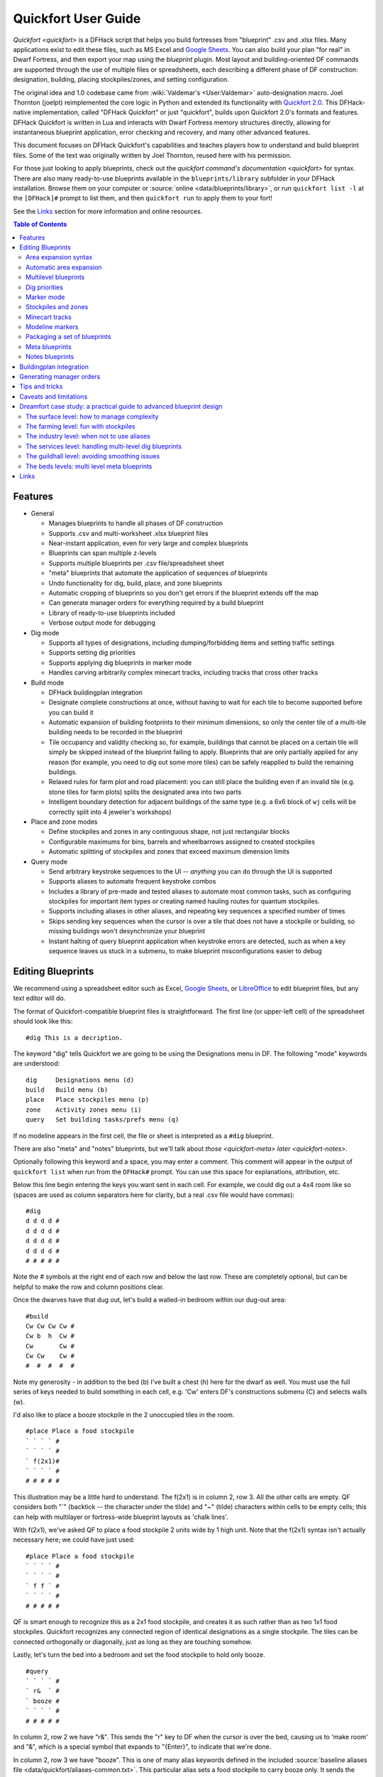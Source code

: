 .. _quickfort-user-guide:

Quickfort User Guide
====================

`Quickfort <quickfort>` is a DFHack script that helps you build fortresses from
"blueprint" .csv and .xlsx files. Many applications exist to edit these files,
such as MS Excel and `Google Sheets <https://sheets.new>`__. You can also build
your plan "for real" in Dwarf Fortress, and then export your map using the `blueprint`
plugin. Most layout and building-oriented DF commands are supported through the
use of multiple files or spreadsheets, each describing a different phase of DF
construction: designation, building, placing stockpiles/zones, and setting
configuration.

The original idea and 1.0 codebase came from :wiki:`Valdemar's <User:Valdemar>`
auto-designation macro. Joel Thornton (joelpt) reimplemented the core logic in
Python and extended its functionality with `Quickfort
2.0 <https://github.com/joelpt/quickfort>`__. This DFHack-native implementation,
called "DFHack Quickfort" or just "quickfort", builds upon Quickfort 2.0's
formats and features. DFHack Quickfort is written in Lua and interacts with
Dwarf Fortress memory structures directly, allowing for instantaneous blueprint
application, error checking and recovery, and many other advanced features.

This document focuses on DFHack Quickfort's capabilities and teaches players how
to understand and build blueprint files. Some of the text was originally written
by Joel Thornton, reused here with his permission.

For those just looking to apply blueprints, check out the `quickfort command's
documentation <quickfort>` for syntax. There are also many ready-to-use blueprints
available in the ``blueprints/library`` subfolder in your DFHack installation.
Browse them on your computer or :source:`online <data/blueprints/library>`,
or run ``quickfort list -l`` at the ``[DFHack]#`` prompt to list them, and then
``quickfort run`` to apply them to your fort!

See the `Links`_ section for more information and online resources.


.. contents:: Table of Contents
   :local:
   :depth: 2


Features
--------

-  General

   -  Manages blueprints to handle all phases of DF construction
   -  Supports .csv and multi-worksheet .xlsx blueprint files
   -  Near-instant application, even for very large and complex blueprints
   -  Blueprints can span multiple z-levels
   -  Supports multiple blueprints per .csv file/spreadsheet sheet
   -  "meta" blueprints that automate the application of sequences of blueprints
   -  Undo functionality for dig, build, place, and zone blueprints
   -  Automatic cropping of blueprints so you don't get errors if the blueprint
      extends off the map
   -  Can generate manager orders for everything required by a build blueprint
   -  Library of ready-to-use blueprints included
   -  Verbose output mode for debugging

-  Dig mode

   -  Supports all types of designations, including dumping/forbidding items and
      setting traffic settings
   -  Supports setting dig priorities
   -  Supports applying dig blueprints in marker mode
   -  Handles carving arbitrarily complex minecart tracks, including tracks that
      cross other tracks

-  Build mode

   -  DFHack buildingplan integration
   -  Designate complete constructions at once, without having to wait for each
      tile to become supported before you can build it
   -  Automatic expansion of building footprints to their minimum dimensions, so
      only the center tile of a multi-tile building needs to be recorded in the
      blueprint
   -  Tile occupancy and validity checking so, for example, buildings that
      cannot be placed on a certain tile will simply be skipped instead of the
      blueprint failing to apply. Blueprints that are only partially applied for
      any reason (for example, you need to dig out some more tiles) can be
      safely reapplied to build the remaining buildings.
   -  Relaxed rules for farm plot and road placement: you can still place the
      building even if an invalid tile (e.g. stone tiles for farm plots) splits
      the designated area into two parts
   -  Intelligent boundary detection for adjacent buildings of the same type
      (e.g. a 6x6 block of ``wj`` cells will be correctly split into 4 jeweler's
      workshops)

-  Place and zone modes

   -  Define stockpiles and zones in any continguous shape, not just rectangular
      blocks
   -  Configurable maximums for bins, barrels and wheelbarrows assigned to
      created stockpiles
   -  Automatic splitting of stockpiles and zones that exceed maximum dimension
      limits

-  Query mode

   -  Send arbitrary keystroke sequences to the UI -- *anything* you can do
      through the UI is supported
   -  Supports aliases to automate frequent keystroke combos
   -  Includes a library of pre-made and tested aliases to automate most common
      tasks, such as configuring stockpiles for important item types or creating
      named hauling routes for quantum stockpiles.
   -  Supports including aliases in other aliases, and repeating key sequences a
      specified number of times
   -  Skips sending key sequences when the cursor is over a tile that does not
      have a stockpile or building, so missing buildings won't desynchronize
      your blueprint
   -  Instant halting of query blueprint application when keystroke errors are
      detected, such as when a key sequence leaves us stuck in a submenu, to
      make blueprint misconfigurations easier to debug

Editing Blueprints
------------------

We recommend using a spreadsheet editor such as Excel, `Google
Sheets <https://sheets.new>`__, or `LibreOffice <https://www.libreoffice.org>`__
to edit blueprint files, but any text editor will do.

The format of Quickfort-compatible blueprint files is straightforward. The first
line (or upper-left cell) of the spreadsheet should look like this:

::

   #dig This is a decription.

The keyword "dig" tells Quickfort we are going to be using the Designations menu
in DF. The following "mode" keywords are understood:

::

   dig     Designations menu (d)
   build   Build menu (b)
   place   Place stockpiles menu (p)
   zone    Activity zones menu (i)
   query   Set building tasks/prefs menu (q)

If no modeline appears in the first cell, the file or sheet is interpreted as a
``#dig`` blueprint.

There are also "meta" and "notes" blueprints, but we'll talk about
`those <quickfort-meta>` `later <quickfort-notes>`.

Optionally following this keyword and a space, you may enter a comment. This
comment will appear in the output of ``quickfort list`` when run from the
``DFHack#`` prompt. You can use this space for explanations, attribution, etc.

Below this line begin entering the keys you want sent in each cell. For example,
we could dig out a 4x4 room like so (spaces are used as column separators here
for clarity, but a real .csv file would have commas):

::

   #dig
   d d d d #
   d d d d #
   d d d d #
   d d d d #
   # # # # #

Note the # symbols at the right end of each row and below the last row. These
are completely optional, but can be helpful to make the row and column positions
clear.

Once the dwarves have that dug out, let's build a walled-in bedroom within our
dug-out area:

::

   #build
   Cw Cw Cw Cw #
   Cw b  h  Cw #
   Cw       Cw #
   Cw Cw    Cw #
   #  #  #  #  #

Note my generosity - in addition to the bed (b) I've built a chest (h) here for
the dwarf as well. You must use the full series of keys needed to build
something in each cell, e.g. 'Cw' enters DF's constructions submenu (C) and
selects walls (w).

I'd also like to place a booze stockpile in the 2 unoccupied tiles in the room.

::

   #place Place a food stockpile
   ` ` ` ` #
   ` ` ` ` #
   ` f(2x1)#
   ` ` ` ` #
   # # # # #

This illustration may be a little hard to understand. The f(2x1) is in column 2,
row 3. All the other cells are empty. QF considers both "`" (backtick -- the
character under the tilde) and "~" (tilde) characters within cells to be empty
cells; this can help with multilayer or fortress-wide blueprint layouts as
'chalk lines'.

With f(2x1), we've asked QF to place a food stockpile 2 units wide by 1 high
unit. Note that the f(2x1) syntax isn't actually necessary here; we could have
just used:

::

   #place Place a food stockpile
   ` ` ` ` #
   ` ` ` ` #
   ` f f ` #
   ` ` ` ` #
   # # # # #

QF is smart enough to recognize this as a 2x1 food stockpile, and creates it as
such rather than as two 1x1 food stockpiles. Quickfort recognizes any connected
region of identical designations as a single stockpile. The tiles can be
connected orthogonally or diagonally, just as long as they are touching somehow.

Lastly, let's turn the bed into a bedroom and set the food stockpile to hold
only booze.

::

   #query
   ` ` ` ` #
   ` r&  ` #
   ` booze #
   ` ` ` ` #
   # # # # #

In column 2, row 2 we have "r&". This sends the "r" key to DF when the cursor is
over the bed, causing us to 'make room' and "&", which is a special symbol that
expands to "{Enter}", to indicate that we're done.

In column 2, row 3 we have "booze". This is one of many alias keywords defined
in the included :source:`baseline aliases file <data/quickfort/aliases-common.txt>`.
This particular alias sets a food stockpile to carry booze only. It sends the
keys needed to navigate DF's stockpile settings menu, and then sends an Escape
character ("^" or "{ESC}") to exit back to the map. It is important to exit out
of any menus that you enter while in query mode so that the cursor can move to
the next tile when it is done configuring the current tile.

Check out the included :source:`blueprint library <data/blueprints/library>`
to see many more examples. Read the baseline aliases file for helpful
pre-packaged aliases, or create your own in
:source:`dfhack-config/quickfort/aliases.txt` in your DFHack installation.

Area expansion syntax
~~~~~~~~~~~~~~~~~~~~~

In Quickfort, the following blueprints are equivalent:

::

   #dig a 3x3 area
   d d d #
   d d d #
   d d d #
   # # # #

   #dig the same area with d(3x3) specified in row 1, col 1
   d(3x3)#
   ` ` ` #
   ` ` ` #
   # # # #

The second example uses Quickfort's "area expansion syntax", which takes the
form:

::

   keys(WxH)

In Quickfort the above two examples of specifying a contiguous 3x3 area produce
identical output: a single 3x3 designation will be performed, rather than nine
1x1 designations as the first example might suggest.

Area expansion syntax can only specify rectangular areas. If you want to create
extent-based structures (e.g. farm plots or stockpiles) in different shapes, use
the first format above. For example:

::

   #place L shaped food stockpile
   f f ` ` #
   f f ` ` #
   f f f f #
   f f f f #
   # # # # #

Area expansion syntax also sets boundaries, which can be useful if you want
adjacent, but separate, stockpiles of the same type:

::

   #place Two touching but separate food stockpiles
   f(4x2)  #
   ~ ~ ~ ~ #
   f(4x2)  #
   ~ ~ ~ ~ #
   # # # # #

As mentioned previously, "~" characters are ignored as comment characters and
can be used for visualizing the blueprint layout. The blueprint can be
equivalently written as:

::

   #place Two touching but separate food stockpiles
   f(4x2)  #
   ~ ~ ~ ~ #
   f f f f #
   f f f f #
   # # # # #

since the area expansion syntax of the upper stockpile prevents it from
combining with the lower, freeform syntax stockpile.

Area expansion syntax can also be used for buildings which have an adjustable
size, like bridges. The following blueprints are equivalent:

::

   #build a 4x2 bridge from row 1, col 1
   ga(4x2)  `  #
   `  `  `  `  #
   #  #  #  #  #

   #build a 4x2 bridge from row 1, col 1
   ga ga ga ga #
   ga ga ga ga #
   #  #  #  #  #

Automatic area expansion
~~~~~~~~~~~~~~~~~~~~~~~~

Buildings larger than 1x1, like workshops, can be represented in any of three
ways. You can designate just their center tile with empty cells around it to
leave room for the footprint, like this:

::

   #build a mason workshop in row 2, col 2 that will occupy the 3x3 area
   `  `  `  #
   `  wm `  #
   `  `  `  #
   #  #  #  #

Or you can fill out the entire footprint like this:

::

   #build a mason workshop
   wm wm wm #
   wm wm wm #
   wm wm wm #
   #  #  #  #

This format may be verbose for regular workshops, but it can be very helpful for
laying out structures like screw pump towers and waterwheels, whose "center
point" can be non-obvious.

Finally, you can use area expansion syntax to represent the workshop:

::

   #build a mason workshop
   wm(3x3)  #
   `  `  `  #
   `  `  `  #
   #  #  #  #

This style can be convenient for laying out multiple buildings of the same type.
If you are building a large-scale block factory, for example, this will create
20 mason workshops all in a row:

::

   #build line of 20 mason workshops
   wm(60x3) #

Quickfort will intelligently break large areas of the same designation into
appropriately-sized chunks.

Multilevel blueprints
~~~~~~~~~~~~~~~~~~~~~

Multilevel blueprints are accommodated by separating Z-levels of the blueprint
with ``#>`` (go down one z-level) or ``#<`` (go up one z-level) at the end of
each floor.

::

   #dig Stairs leading down to a small room below
   j  `  `  #
   `  `  `  #
   `  `  `  #
   #> #  #  #
   u  d  d  #
   d  d  d  #
   d  d  d  #
   #  #  #  #

The marker must appear in the first column of the row to be recognized, just
like a modeline.

.. _quickfort-dig-priorities:

Dig priorities
~~~~~~~~~~~~~~

DF designation priorities are supported for ``#dig`` blueprints. The full syntax
is ``[letter][number][expansion]``, where if the ``letter`` is not specified,
``d`` is assumed, and if ``number`` is not specified, ``4`` is assumed (the
default priority). So each of these blueprints is equivalent:

::

   #dig dig the interior of the room at high priority
   d  d  d  d  d  #
   d  d1 d1 d1 d  #
   d  d1 d1 d1 d  #
   d  d1 d1 d1 d  #
   d  d  d  d  d  #
   #  #  #  #  #  #

   #dig dig the interior of the room at high priority
   d  d  d  d  d  #
   d  d1(3x3)  d  #
   d  `  `  `  d  #
   d  `  `  `  d  #
   d  d  d  d  d  #
   #  #  #  #  #  #

   #dig dig the interior of the room at high priority
   4  4  4  4  4  #
   4  1  1  1  4  #
   4  1  1  1  4  #
   4  1  1  1  4  #
   4  4  4  4  4  #
   #  #  #  #  #  #

Marker mode
~~~~~~~~~~~

Marker mode is useful for when you want to plan out your digging, but you don't
want to dig everything just yet. In ``#dig`` mode, you can add a ``m`` before
any other designation letter to indicate that the tile should be designated in
marker mode. For example, to dig out the perimeter of a room, but leave the
center of the room marked for digging later:

::

   #dig
   d  d  d  d d #
   d md md md d #
   d md md md d #
   d md md md d #
   d  d  d  d d #
   #  #  #  # # #

Then you can use "Toggle Standard/Marking" (``d-M``) to convert the center tiles
to regular designations at your leisure.

To apply an entire dig blueprint in marker mode, regardless of what the
blueprint itself says, you can set the global quickfort setting
``force_marker_mode`` to ``true`` before you apply the blueprint.

Note that the in-game UI setting "Standard/Marker Only" (``d-m``) does not have
any effect on quickfort.

Stockpiles and zones
~~~~~~~~~~~~~~~~~~~~

It is very common to have stockpiles that accept multiple categories of items or
zones that permit more than one activity. Although it is perfectly valid to
declare a single-purpose stockpile or zone and then modify it with a ``#query``
blueprint, quickfort also supports directly declaring all the types on the
``#place`` and ``#zone`` blueprints. For example, to declare a 10x10 area that
is a pasture, a fruit picking area, and a meeting area all at once, you could
write:

::

   #zone main pasture and picnic area
   nmg(10x10)

And similarly, to declare a stockpile that accepts both corpses and refuse, you
could write:

::

   #place refuse heap
   yr(20x10)

The order of the individual letters doesn't matter.

To toggle the ``active`` flag for zones, add an ``a`` character to the string.
For example, to create a *disabled* pit zone (that you later intend to turn into
a pond and carefully fill to 3-depth water):

::

   #zone disabled future pond zone
   pa(1x3)

Note that while this notation covers most use cases, tweaking low-level zone
parameters, like hospital supply levels or converting between pits and ponds,
must still be done manually or with a ``#query`` blueprint.

Minecart tracks
~~~~~~~~~~~~~~~

There are two ways to produce minecart tracks, and they are handled very
differently by the game. You can carve them into hard natural floors or you can
construct them out of building materials. Constructed tracks are conceptually
simpler, so we'll start with them.

Constructed tracks
``````````````````

Quickfort supports the designation of track stops and rollers through the normal
mechanisms: a ``#build`` blueprint with ``CS`` and some number of ``d`` and
``a`` characters (for selecting dump direction and friction) in a cell
designates a track stop and a ``#build`` blueprint with ``Mr`` and some number
of ``s`` and ``q`` characters (for direction and speed) designates a roller.
This can get confusing very quickly and is very difficult to read in a
blueprint. Constructed track segments don't even have keys associated with them
at all!

To solve this problem, Quickfort provides the following keywords for use in
build blueprints:

::

   -- Track segments --
   trackN
   trackS
   trackE
   trackW
   trackNS
   trackNE
   trackNW
   trackSE
   trackSW
   trackEW
   trackNSE
   trackNSW
   trackNEW
   trackSEW
   trackNSEW

   -- Track/ramp segments --
   trackrampN
   trackrampS
   trackrampE
   trackrampW
   trackrampNS
   trackrampNE
   trackrampNW
   trackrampSE
   trackrampSW
   trackrampEW
   trackrampNSE
   trackrampNSW
   trackrampNEW
   trackrampSEW
   trackrampNSEW

   -- Horizontal and vertical roller segments --
   rollerH
   rollerV
   rollerNS
   rollerSN
   rollerEW
   rollerWE

   Note: append up to four 'q' characters to roller keywords to set roller
   speed. E.g. a roller that propels from East to West at the slowest speed can
   be specified with 'rollerEWqqqq'.

   -- Track stops that (optionally) dump to the N/S/E/W --
   trackstop
   trackstopN
   trackstopS
   trackstopE
   trackstopW

   Note: append up to four 'a' characters to trackstop keywords to set friction
   amount. E.g. a stop that applies the smallest amount of friction can be
   specified with 'trackstopaaaa'.

As an example, you can create an E-W track with stops at each end that dump to
their outside directions with the following blueprint:

::

   #build Example track
   trackstopW trackEW trackEW trackEW trackstopE

Note that the **only** way to build track and track/ramp segments is with the
keywords. The UI method of using "+" and "-" keys to select the track type from
a list does not work since DFHack Quickfort doesn't actually send keys to the UI
to build buildings. The text in your spreadsheet cells is mapped directly into
DFHack API calls. Only ``#query`` blueprints still send actual keycodes to the
UI.

Carved tracks
`````````````

In the game, you carve a minecart track by specifying a beginning and ending
tile and the game "adds" the designation to the tiles. You cannot designate
single tiles. For example to carve two track segments that cross each other, you
might use the cursor to designate a line of three vertical tiles like this:

::

   `  start here  `  #
   `  `           `  #
   `  end here    `  #
   #  #           #  #

Then to carve the cross, you'd do a horizonal segment:

::

   `           `  `         #
   start here  `  end here  #
   `           `  `         #
   #           #  #         #

This will result in a carved track that would be equivalent to a constructed
track of the form:

::

   #build
   `       trackS     `       #
   trackE  trackNSEW  trackW  #
   `       trackN     `       #
   #       #          #       #

To carve this same track with a ``#dig`` blueprint, you'd use area expansion
syntax with a height or width of 1 to indicate the segments to designate:

::

   #dig
   `       T(1x3)  `  #
   T(3x1)  `       `  #
   `       `       `  #
   #       #       #  #

"But wait!", I can hear you say, "How do you designate a track corner that opens
to the South and East? You can't put both T(1xH) and T(Wx1) in the same cell!"
This is true, but you can specify both width and height, and for tracks, QF
interprets it as an upper-left corner extending to the right W tiles and down H
tiles. For example, to carve a track in a closed ring, you'd write:

::

   #dig
   T(3x3)  `  T(1x3)  #
   `       `  `       #
   T(3x1)  `  `       #
   #       #  #       #

Which would result in a carved track simliar to a constructed track of the form:

::

   #build
   trackSE  trackEW  trackSW  #
   trackNS  `        trackNS  #
   trackNE  trackEW  trackNW  #
   #        #        #        #

.. _quickfort-modeline:

Modeline markers
~~~~~~~~~~~~~~~~

The modeline has some additional optional components that we haven't talked
about yet. You can:

-  give a blueprint a label by adding a ``label()`` marker
-  set a cursor offset and/or start hint by adding a ``start()`` marker
-  hide a blueprint from being listed with a ``hidden()`` marker
-  register a message to be displayed after the blueprint is successfully
   applied

The full modeline syntax, when everything is specified, is:

::

   #mode label(mylabel) start(X;Y;STARTCOMMENT) hidden() message(mymessage) comment

Note that all elements are optional except for the initial ``#mode`` (though, as
mentioned in the first section, if a modeline doesn't appear at all in the first
cell of a spreadsheet, the blueprint is interpreted as a ``#dig`` blueprint with
no optional markers). Here are a few examples of modelines with optional
elements before we discuss them in more detail:

::

   #dig start(3; 3; Center tile of a 5-tile square) Regular blueprint comment
   #build label(noblebedroom) start(10;15)
   #query label(configstockpiles) No explicit start() means cursor is at upper left corner
   #meta label(digwholefort) start(center of stairs on surface)
   #dig label(digdining) hidden() managed by the digwholefort meta blueprint
   #zone label(pastures) message(remember to assign animals to the new pastures)

.. _quickfort-label:

Blueprint labels
````````````````

Labels are displayed in the ``quickfort list`` output and are used for
addressing specific blueprints when there are multiple blueprints in a single
file or spreadsheet sheet (see `Packaging a set of blueprints`_ below). If a
blueprint has no label, the label becomes the ordinal of the blueprint's
position in the file or sheet. For example, the label of the first blueprint
will be "1" if it is not otherwise set, the label of the second blueprint will
be "2" if it is not otherwise set, etc. Labels that are explicitly defined must
start with a letter to ensure the auto-generated labels don't conflict with
user-defined labels.

Start positions
```````````````

Start positions specify a cursor offset for a particular blueprint, simplifying
the task of blueprint alignment. This is very helpful for blueprints that are
based on a central staircase, but it helps whenever a blueprint has an obvious
"center". For example:

::

   #build start(2;2;center of workshop) label(masonw) a mason workshop
   wm wm wm #
   wm wm wm #
   wm wm wm #
   #  #  #  #

will build the workshop *centered* on the cursor, not down and to the right of
the cursor.

The two numbers specify the column and row (or X and Y offset) where the cursor
is expected to be when you apply the blueprint. Position 1;1 is the top left
cell. The optional comment will show up in the ``quickfort list`` output and
should contain information about where to position the cursor. If the start
position is 1;1, you can omit the numbers and just add a comment describing
where to put the cursor. This is also useful for meta blueprints that don't
actually care where the cursor is, but that refer to other blueprints that have
fully-specified ``start()`` markers. For example, a meta blueprint that refers
to the ``masonw`` blueprint above could look like this:

::

   #meta start(center of workshop) a mason workshop
   /masonw

.. _quickfort-hidden:

Hiding blueprints
`````````````````

A blueprint with a ``hidden()`` marker won't appear in ``quickfort list`` output
unless the ``--hidden`` flag is specified. The primary reason for hiding a
blueprint (rather than, say, deleting it or moving it out of the ``blueprints/``
folder) is if a blueprint is intended to be run as part of a larger sequence
managed by a `meta blueprint <quickfort-meta>`.

.. _quickfort-message:

Messages
````````

A blueprint with a ``message()`` marker will display a message after the
blueprint is applied with ``quickfort run``. This is useful for reminding
players to take manual steps that cannot be automated, like assigning animals to
a pasture or assigning minecarts to a route, or listing the next step in a
series of blueprints. For long or multi-part messages, you can embed newlines:

::

   "#meta label(surface1) message(This would be a good time to start digging the industry level.
   Once the area is clear, continue with /surface2.) clear the embark site and set up pastures"

.. _quickfort-packaging:

Packaging a set of blueprints
~~~~~~~~~~~~~~~~~~~~~~~~~~~~~

A complete specification for a section of your fortress may contain 5 or more
separate blueprints, one for each "phase" of construction (dig, build, place
stockpiles, designate zones, query building adjustments).

To manage all the separate blueprints, it is often convenient to keep related
blueprints in a single file. For .xlsx spreadsheets, you can keep each blueprint
in a separate sheet. Online spreadsheet applications like `Google
Sheets <https://sheets.new>`__ make it easy to work with multiple related
blueprints, and, as a bonus, they retain any formatting you've set, like column
sizes and coloring.

For both .csv files and .xlsx spreadsheets you can also add as many blueprints
as you want in a single file or sheet. Just add a modeline in the first column
to indicate the start of a new blueprint. Instead of multiple .csv files, you
can concatenate them into one single file.

For example, you can store multiple blueprints together like this:

::

   #dig label(bed1)
   d d d d #
   d d d d #
   d d d d #
   d d d d #
   # # # # #
   #build label(bed2)
   b   f h #
           #
           #
   n       #
   # # # # #
   #place label(bed3)
           #
   f(2x2)  #
           #
           #
   # # # # #
   #query label(bed4)
           #
   booze   #
           #
           #
   # # # # #
   #query label(bed5)
   r{+ 3}& #
           #
           #
           #
   # # # # #

Of course, you could still choose to keep your blueprints in single-sheet .csv
files and just give related blueprints similar names:

::

   bedroom.1.dig.csv
   bedroom.2.build.csv
   bedroom.3.place.csv
   bedroom.4.query.csv
   bedroom.5.query2.csv

But the naming and organization is completely up to you.

.. _quickfort-meta:

Meta blueprints
~~~~~~~~~~~~~~~

Meta blueprints are blueprints that script a series of other blueprints. Many
blueprint packages follow this pattern:

-  Apply dig blueprint to designate dig areas
-  Wait for miners to dig
-  **Apply build buildprint** to designate buildings
-  **Apply place buildprint** to designate stockpiles
-  **Apply query blueprint** to configure stockpiles
-  Wait for buildings to get built
-  Apply a different query blueprint to configure rooms

Those three "apply"s in the middle might as well get done in one command instead
of three. A meta blueprint can encode that sequence. A meta blueprint refers to
other blueprints by their label (see the `Modeline markers`_ section above) in
the same format used by the `quickfort` command: ``<sheet name>/<label>``, or
just ``/<label>`` for blueprints in .csv files or blueprints in the same
spreadsheet sheet as the ``#meta`` blueprint that references them.

A few examples might make this clearer. Say you have a .csv file with the "bed"
blueprints in the previous section:

::

   #dig label(bed1)
   ...
   #build label(bed2)
   ...
   #place label(bed3)
   ...
   #query label(bed4)
   ...
   #query label(bed5)
   ...

Note how I've given them all labels so we can address them safely. If I hadn't
given them labels, they would receive default labels of "1", "2", "3", etc, but
those labels would change if I ever add more blueprints at the top. This is not
a problem if we're just running the blueprints individually from the
``quickfort list`` command, but meta blueprints need a label name that isn't
going to change over time.

So let's add a meta blueprint to this file that will combine the middle three
blueprints into one:

::

   "#meta plan bedroom: combines build, place, and stockpile config blueprints"
   /bed2
   /bed3
   /bed4

Now your sequence is shortened to:

-  Apply dig blueprint to designate dig areas
-  Wait for miners to dig
-  **Apply meta buildprint** to build buildings and designate/configure
   stockpiles
-  Wait for buildings to get built
-  Apply the final query blueprint to configure the room

You can use meta blueprints to lay out your fortress at a larger scale as well.
The ``#<`` and ``#>`` notation is valid in meta blueprints, so you can, for
example, store the dig blueprints for all the levels of your fortress in
different sheets in a spreadsheet, and then use a meta blueprint to designate
your entire fortress for digging at once. For example, say you have a
spreadsheet with the following layout:

+-------------------------------------------+----------------------------------+
| Sheet name                                | contents                         |
+===========================================+==================================+
| dig_farming                               | one #dig blueprint, no label     |
+-------------------------------------------+----------------------------------+
| dig_industry                              | one #dig blueprint, no label     |
+-------------------------------------------+----------------------------------+
| dig_dining                                | four #dig blueprints, with       |
|                                           | labels "main", "basement",       |
|                                           | "waterway", and "cistern"        |
+-------------------------------------------+----------------------------------+
| dig_guildhall                             | one #dig blueprint, no label     |
+-------------------------------------------+----------------------------------+
| dig_suites                                | one #dig blueprint, no label     |
+-------------------------------------------+----------------------------------+
| dig_bedrooms                              | one #dig blueprint, no label     |
+-------------------------------------------+----------------------------------+

We can add a sheet named "dig_all" with the following contents (we're expecting
a big fort, so we're planning for a lot of bedrooms):

::

   #meta dig the whole fortress (remember to set force_marker_mode to true)
   dig_farming/1
   #>
   dig_industry/1
   #>
   #>
   dig_dining/main
   #>
   dig_dining/basement
   #>
   dig_dining/waterway
   #>
   dig_dining/cistern
   #>
   dig_guildhall/1
   #>
   dig_suites/1
   #>
   dig_bedrooms/1
   #>
   dig_bedrooms/1
   #>
   dig_bedrooms/1
   #>
   dig_bedrooms/1
   #>
   dig_bedrooms/1

Note that for blueprints without an explicit label, we still need to address
them by their auto-generated numerical label.

You can then hide the blueprints that you now manage with the ``#meta``-mode
blueprint from ``quickfort list`` by adding a ``hidden()`` marker to their
modelines. That way the output of ``quickfort list`` won't be cluttered by
blueprints that you don't need to run directly. If you ever *do* need to access
the managed blueprints individually, you can still see them with
``quickfort list --hidden``.

.. _quickfort-notes:

Notes blueprints
~~~~~~~~~~~~~~~~

Sometimes you just want to record some information about your blueprints, such
as when to apply them, what preparations you need to make, or what the
blueprints contain. The `message() <quickfort-message>` modeline marker is
useful for small, single-line messages, but a ``#notes`` blueprint is more
convenient for long messages or messages that span many lines. The lines in a
``#notes`` blueprint are output as if they were contained within a ``message()``
marker. For example, the following two blueprints result in the same output:

::

   "#meta label(help) message(This is the help text for the blueprint set
   contained in this file.

   More info here...) blueprint set walkthough"

   #notes label(help) blueprint set walkthrough
   This is the help text for the blueprint set
   contained in this file

   More info here...

The quotes around the ``#meta`` modeline allow newlines in a single cell's text.
Each line of the ``#notes`` "blueprint", however, is in a separate cell,
allowing for much easier viewing and editing.

Buildingplan integration
------------------------

Buildingplan is a DFHack plugin that keeps jobs in a suspended state until the
materials required for the job are available. This prevents a building
designation from being canceled when a dwarf picks up the job but can't find the
materials.

For all types that buildingplan supports, quickfort using buildingplan to manage
construction. Buildings are still constructed immediately if you have the
materials, but you now have the freedom to apply build blueprints before you
manufacture all required materials, and the jobs will be fulfilled as the
materials become available.

If a ``#build`` blueprint only refers to supported types, the buildingplan
integration pairs well with the `workflow` plugin, which can build items a few
at a time continuously as long as they are needed. For building types that are
not yet supported by buildingplan, a good pattern to follow is to first run
``quickfort orders`` on the ``#build`` blueprint to manufacture all the required
items, then apply the blueprint itself.

See the `buildingplan documentation <buildingplan>` for more information. As of
this writing, buildingplan only supports basic furniture.

Generating manager orders
-------------------------

Quickfort can generate manager orders to make sure you have the proper items in
stock to apply a ``#build`` blueprint.

Many items can be manufactured from different source materials. Orders will
always choose rock when it can, then wood, then cloth, then iron. You can always
remove orders that don't make sense for your fort and manually enqueue a similar
order more to your liking. For example, if you want silk ropes instead of cloth
ropes, make a new manager order for an appropriate quantity of silk ropes, and
then remove the generated cloth rope order.

Anything that requires generic building materials (workshops, constructions,
etc.) will result in an order for a rock block. One "Make rock blocks" job
produces four blocks per boulder, so the number of jobs ordered will be the
number of blocks you need divided by four (rounded up). You might end up with a
few extra blocks, but not too many.

If you want your constructions to be in a consistent color, be sure to choose a
rock type for all of your 'Make rock blocks' orders by selecting the order and
hitting ``d``. You might want to set the rock type for other non-block orders to
something different if you fear running out of the type of rock that you want to
use for blocks.

There are a few building types that will generate extra manager orders for
related materials:

-  Track stops will generate an order for a minecart
-  Traction benches will generate orders for a table, mechanism, and rope
-  Levers will generate an order for an extra two mechanisms for connecting the
   lever to a target
-  Cage traps will generate an order for a cage

Tips and tricks
---------------

-  During blueprint application, especially query blueprints, don't click the
   mouse on the DF window or type any keys. They can change the state of the
   game while the blueprint is being applied, resulting in strange errors.

-  After digging out an area, you may wish to smooth and/or engrave the area
   before starting the build phase, as dwarves may be unable to access walls or
   floors that are behind/under built objects.

-  If you are designating more than one level for digging at a time, you can
   make your miners more efficient by using marker mode on all levels but one.
   This prevents your miners from digging out a few tiles on one level, then
   running down/up the stairs to do a few tiles on an adjacent level. With only
   one level "live" and all other levels in marker mode, your miners can
   concentrate on one level at a time. You just have to remember to "unmark" a
   new level when your miners are done with their current one.

-  As of DF 0.34.x, it is no longer possible to build doors (d) at the same time
   that you build adjacent walls (Cw). Doors must now be built *after* walls are
   constructed for them to be next to. This does not affect the more common case
   where walls exist as a side-effect of having dug-out a room in a #dig
   blueprint.

Caveats and limitations
-----------------------

-  Buildings will be designated regardless of whether you have the required
   materials, but if materials are not available when the construction job is
   picked up by a dwarf, the buildings will be canceled and the designations
   will disappear. Until the buildingplan plugin can be extended to support all
   building types, you should use ``quickfort orders`` to pre-manufacture all
   the materials you need for a ``#build`` blueprint before you apply it.

-  If you use the ``jugs`` alias in your ``#query``-mode blueprints, be aware
   that there is no way to differentiate jugs from other types of tools in the
   game. Therefore, ``jugs`` stockpiles will also take nest boxes and other
   tools. The only workaround is not to have other tools lying around in your
   fort.

-  Likewise for bags. The game does not differentiate between empty and full
   bags, so you'll get bags of gypsum power and sand in your bags stockpile
   unless you avoid collecting sand and are careful to assign all your gypsum to
   your hospital.

-  Weapon traps and upright spear/spike traps can currently only be built with a
   single weapon.

-  Pressure plates can be built, but they cannot be usefully configured yet.

-  Building instruments, bookcases, display furniture, and offering places are
   not yet supported by DFHack.

-  This script is relatively new, and there are bound to be bugs! Please report
   them at the :issue:`DFHack issue tracker <>` so they can be addressed.

Dreamfort case study: a practical guide to advanced blueprint design
--------------------------------------------------------------------

While syntax definitions and toy examples will certainly get you started with
your blueprints, it may not be clear how all the quickfort features fit together
or what the best practices are, especially for large and complex blueprint sets.
This section walks through the "Dreamfort" blueprints found in the DFHack
blueprint library, highlighting design choices and showcasing practical
techniques that can help you create better blueprints. Note that this is not a
guide for how to design the best forts (there is plenty about that :wiki:`on the
wiki <Design strategies>`). This is essentially an extended tips and tricks
section focused on how to make usable and useful quickfort blueprints that will
save you time and energy.

The Dreamfort blueprints we'll be discussing are available in the library as
:source:`one large .csv file <data/blueprints/library/dreamfort.csv>`
or `online
<https://drive.google.com/drive/folders/1iS90EEVqUkxTeZiiukVj1pLloZqabKuP>`__ as
individual spreadsheets. Either can be read and applied by quickfort, but for us
humans, the online spreadsheets are much easier to work with. Each spreadsheet
has a "Notes" sheet with some useful details. Flip through some of the
spreadsheets and read the `walkthrough
<https://docs.google.com/spreadsheets/d/
13PVZ2h3Mm3x_G1OXQvwKd7oIR2lK4A1Ahf6Om1kFigw/edit#gid=0>`__ to get oriented.
Also, if you haven't built Dreamfort before, try an embark in a flat area and
take it for a spin!

Almost every quickfort feature is used somewhere in Dreamfort, so the blueprints
as a whole are useful as practical examples. You can copy the blueprints and use
them as starting points for your own, or just refer to them when you create
something similar.

In this case study, we'll start by discussing the high level organization of the
Dreamfort blueprint set, using the "surface" blueprints as an example. Then
we'll walk through the blueprints for each of the remaining fort levels in turn,
calling out feature usage examples and explaining the parts that might not be
obvious just from looking at them.

The surface_ level: how to manage complexity
~~~~~~~~~~~~~~~~~~~~~~~~~~~~~~~~~~~~~~~~~~~~

.. _surface: https://docs.google.com/spreadsheets/d/1vlxOuDOTsjsZ5W45Ri1kJKgp3waFo8r505LfZVg5wkU/edit?usp=sharing

For smaller blueprints, packaging and usability are not really that important -
just write it, run it, and you're done. However, as your blueprints become
larger and more detailed, there are some best practices that can help you deal
with the added complexity. Dreamfort's surface level is many steps long since
there are trees to be cleared, holes to be dug, flooring to be laid, and
furniture to be built, and each step requires the previous step to be completely
finished before it can begin. Therefore, a lot of thought went into minimizing
the toil associated with applying so many blueprints.

.. topic:: Tip

    Use meta blueprints to script blueprint sequences and reduce the number of
    quickfort commands you have to run.

The single most effective way to make your blueprint sets easier to use is to
group them with `meta blueprints <quickfort-meta>`. For the Dreamfort set of
blueprints, each logical "step" generally takes more than one blueprint. For
example, setting up pastures with a ``#zone`` blueprint, placing starting
stockpiles with a #place blueprint, building starting workshops with a
``#build`` blueprint, and configuring the stockpiles with a ``#query`` blueprint
can all be done at once. Bundling blueprints like this reduced the number of
steps in Dreamfort from 47 to 24, and it also made it much clearer to see which
blueprints can be applied at once without unpausing the game. Check out
dreamfort_surface's "`meta
<https://docs.google.com/spreadsheets/d/
1vlxOuDOTsjsZ5W45Ri1kJKgp3waFo8r505LfZVg5wkU/edit#gid=972927200>`__" sheet to
see how much meta blueprints can simplify your life.

Note that one of the ``#meta`` blueprints just has one line. In this case, the
``#meta`` blueprint isn't strictly necessary. The referenced blueprint could
just be applied directly. However, quickfort lists blueprints in the order that
it reads them, and we chose to make a one-blueprint meta blueprint to ensure all
the steps appear in order in the quickfort list output.

By the way, you can define `as many blueprints as you want
<quickfort-packaging>` on one sheet, but multi-blueprint sheets are
especially useful when writing meta blueprints. It's like having a bird's eye
view of your entire plan in one sheet.

.. topic:: Tip

    Keep the blueprint list uncluttered with hidden() markers.

If a blueprint is bundled into a meta blueprint, it does not need to appear in
the quickfort list output, since you won't be running it directly. Add a
`hidden() marker <quickfort-hidden>` to those blueprints to keep the list
output tidy. You can still access hidden blueprints with ``quickfort list
--hidden`` if you need to -- for example to reapply a partially completed #build
blueprint -- but now they won’t clutter up the normal blueprint list.

.. topic:: Tip

    Name your blueprints with a common prefix so you can find them easily.

This goes for both the file name and the `modeline label() <quickfort-label>`.
Searching and filtering is implemented for both the
``quickfort list`` command and the quickfort interactive dialog. If you give
related blueprints a common prefix, it makes it easy to set the filters to
display just the blueprints that you're interested in. If you have a lot of
blueprints, this can save you a lot of time. Dreamfort, of course, uses the
"dreamfort" prefix for the files and sequence names for the labels, like
"surface1", "surface2", "farming1", etc. So if I’m in the middle of applying the
surface blueprints, I’d set the filter to ``dreamfort surface`` to just display
the relevant blueprints.

.. topic:: Tip

    Add descriptive comments that remind you what the blueprint contains.

If you've been away from Dwarf Fortress for a while, it's easy to forget what
your blueprints actually do. Make use of `modeline comments
<quickfort-modeline>` so your descriptions are visible in the blueprint list.
If you use meta blueprints, all your comments can be conveniently edited on one
sheet, like in surface's meta sheet.

.. topic:: Tip

    Use message() markers to remind yourself what to do next.

`Messages <quickfort-message>` are displayed after a blueprint is applied. Good
things to include in messages are:

* The name of the next blueprint to apply and when to run it
* Whether quickfort orders should be run for an upcoming step
* Any manual actions that have to happen, like assigning minecarts to hauling
  routes or pasturing animals after creating zones

These things are just too easy to forget. Adding a message() can save you from
time-wasting mistakes. Note that message() markers can still appear on the
hidden() blueprints, and they'll still get shown when the blueprint is run via
the ``#meta`` blueprint. For an example of this, check out the `zones sheet
<https://docs.google.com/spreadsheets/d/
1vlxOuDOTsjsZ5W45Ri1kJKgp3waFo8r505LfZVg5wkU/edit#gid=1226136256>`__ where the
pastures are defined.

The farming_ level: fun with stockpiles
~~~~~~~~~~~~~~~~~~~~~~~~~~~~~~~~~~~~~~~

.. _farming: https://docs.google.com/spreadsheets/d/1iuj807iGVk6vsfYY4j52v9_-wsszA1AnFqoxeoehByg/edit?usp=sharing

It is usually convenient to store closely associated blueprints in the same
spreadsheet. The farming level is very closely tied to the surface because the
miasma vents have to perfectly line up. However, surface is a separate z-level
and, more importantly, already has many many blueprints, so farming is split
into a separate file.

.. topic:: Tip

    Automate stockpile chains when you can, and write message() reminders when
    you can't.

The farming level starts doing interesting things with query blueprints and
stockpiles. Note the `careful customization
<https://docs.google.com/spreadsheets/d/1iuj807iGVk6vsfYY4j52v9_-
wsszA1AnFqoxeoehByg/edit#gid=486506218>`__ of the food stockpiles and the
stockpile chains set up with the ``give*`` aliases. This is so when multiple
stockpiles can hold the same item, the largest can keep the smaller ones filled.
If you have multiple stockpiles holding the same type on different z-levels,
though, this can be tricky to set up with a blueprint. Here, the jugs and pots
stockpiles must be manually linked to the quantum stockpile on the industry
level, since we can't know beforehand how many z-levels away that is. Note how
we call that out in the query blueprint's message().

.. topic:: Tip

    Use aliases to set up hauling routes and quantum stockpiles.

Hauling routes are notoriously fiddly to set up, but they can be automated with
blueprints. Check out the Southern area of the ``#place`` and ``#query``
blueprints for how the quantum garbage dump is configured.

Note that aliases that must be applied in a particular order must appear in the
same cell. Otherwise there are no guarantees for which cell will be processed
first. For example, look at the track stop cells in the ``#query`` blueprint for
how the hauling routes are given names.

The industry_ level: when not to use aliases
~~~~~~~~~~~~~~~~~~~~~~~~~~~~~~~~~~~~~~~~~~~~

.. _industry: https://docs.google.com/spreadsheets/d/1gvTJxxRxZ5V4vXkqwhL-qlr_lXCNt8176TK14m4kSOU/edit?usp=sharing

The industry level is densely packed and has more complicated examples of
stockpile configurations and quantum dumps. However, what I'd like to call out
are the key sequences that are *not* in aliases.

.. topic:: Tip

     Don't use aliases for ad-hoc cursor movements.

It may be tempting to put all query blueprint key sequences into aliases to make
them easier to edit, keep them all in one place, and make them reusable, but
some key sequences just aren't very valuable as aliases.

`Check out <https://docs.google.com/spreadsheets/d/1gvTJxxRxZ5V4vXkqwhL-
qlr_lXCNt8176TK14m4kSOU/edit#gid=787640554>`__ the Eastern (goods) and Northern
(stone and gems) quantum stockpiles -- cells I19 and R10. They give to the
jeweler's workshop to prevent the jeweler from using the gems held in reserve
for strange moods. The keys are not aliased since they're dependent on the
relative positions of the tiles where they are interpreted, which is easiest to
see in the blueprint itself. Also, if you move the workshop, it's easier to fix
the stockpile link right there in the blueprint instead of editing the separate
aliases.txt file.

The services_ level: handling multi-level dig blueprints
~~~~~~~~~~~~~~~~~~~~~~~~~~~~~~~~~~~~~~~~~~~~~~~~~~~~~~~~

.. _services: https://docs.google.com/spreadsheets/d/1IBy6_pGEe6WSBCLukDz_5I-4vi_mpHuJJyOp2j6SJlY/edit?usp=sharing

Services is a multi-level blueprint that includes a well cistern beneath the
main level. Unwanted ramps caused by channeling are an annoyance, but we can
avoid getting a ramp at the bottom of the cistern with careful use of `dig
priorities <quickfort-dig-priorities>`.

.. topic:: Tip

    Use dig priorities to control ramp creation.

We can `ensure <https://docs.google.com/spreadsheets/d/1IBy6_pGEe6WSBCLukDz_5I-
4vi_mpHuJJyOp2j6SJlY/edit#gid=962076234>`__ the bottom level is carved out
before the layer above is channelled by assigning the channel designations lower
priorities (row 76). This is easy to do here because it's just one tile and
there is no chance of cave-in. We could have used this technique on the farming
level for the miasma vents instead of requiring that the channels be dug before
the farming level is dug, but that would have been much more fiddly for the
larger areas.

The alternative is just to have a follow-up blueprint that removes any undesired
ramps. Using dig priorities to avoid the issue in the first place can be
cleaner, though.

The guildhall_ level: avoiding smoothing issues
~~~~~~~~~~~~~~~~~~~~~~~~~~~~~~~~~~~~~~~~~~~~~~~

.. _guildhall: https://docs.google.com/spreadsheets/d/1wwKcOpEW-v_kyEnFyXS0FTjvLwJsyWbCUmEGaXWxJyU/edit?usp=sharing

The goal of this level is to provide rooms for locations like guildhalls,
libraries, and temples. The value of these rooms is very important, so we are
likely to smooth and engrave everything. To smooth or engrave a wall tile, a
dwarf has to be adjacent to it, and since some furniture, like statues, block
dwarves from entering a tile, where you put them affects what you can access.

.. topic:: Tip

    Don't put statues in corners unless you want to smooth everything first.

In the guildhall level, the statues are placed so as not to block any wall
corners. This gives the player freedom for choosing when to smooth. If statues
block wall segments, it forces the player to smooth before building the statues,
or else they have to mess with temporarily removing statues to smooth the walls
behind them.

The beds_ levels: multi level meta blueprints
~~~~~~~~~~~~~~~~~~~~~~~~~~~~~~~~~~~~~~~~~~~~~

.. _beds: https://docs.google.com/spreadsheets/d/1QNHORq6YmYfuVVMP5yGAFCQluary_JbgZ-UXACqKs9g/edit?usp=sharing

The suites and apartments blueprints are straightforward. The only fancy bit
here is the meta blueprint, which brings us to our final tip:

.. topic:: Tip

    Use meta blueprints to lay out multiple adjacent levels.

We couldn't use this technique for the entire fortress since there is often an
aquifer between the farming and industry levels, and we can't know beforehand
how many z-levels we need to skip. Here, though, we can at least provide the
useful shortcut of designating all apartment levels at once. See the meta
blueprint for how it applies the apartments on six z-levels using ``#>`` between
apartment blueprint references.

That's it! I hope this guide was useful to you. Please leave feedback on the
forums if you have ideas on how this guide (or the dreamfort blueprints) can be
improved!

Links
-----

**Quickfort links:**

-  `Quickfort command reference <quickfort>`
-  :forums:`Quickfort forum thread <176889>`
-  :source:`Quickfort blueprints library <data/blueprints/library>`
-  :issue:`DFHack issue tracker <>`
-  :source:scripts:`Quickfort source code <internal/quickfort>`

**Related tools:**

-  DFHack's `blueprint plugin <blueprint>` can generate blueprints from actual
   DF maps.
-  `Python Quickfort <http://joelpt.net/quickfort>`__ is the previous,
   Python-based implementation that DFHack's quickfort script was inspired by.
